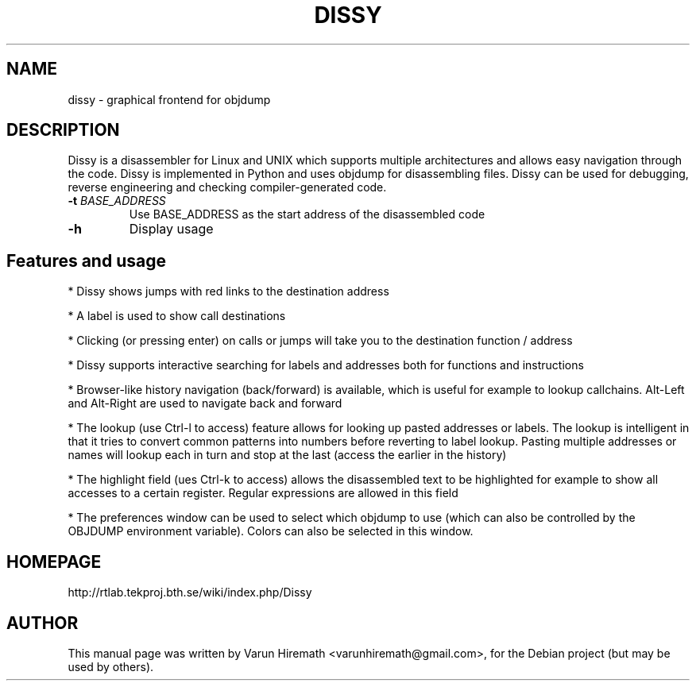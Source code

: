 .TH DISSY 1 "October 20, 2006"
.SH NAME
dissy - graphical frontend for objdump
.SH DESCRIPTION
.PP
Dissy is a disassembler for Linux and UNIX which supports multiple
architectures and allows easy navigation through the code. Dissy is
implemented in Python and uses objdump for disassembling files. Dissy
can be used for debugging, reverse engineering and checking
compiler-generated code.
.TP
\fB\-t\fR \fIBASE_ADDRESS\fR
Use BASE_ADDRESS as the start address of the disassembled code
.PP
.TP
\fB\-h\fR
Display usage
.PP
.SH Features and usage
.PP
* Dissy shows jumps with red links to the destination address
.PP
* A label is used to show call destinations
.PP
* Clicking (or pressing enter) on calls or jumps will take you to
the destination function / address
.PP
* Dissy supports interactive searching for labels and addresses
both for functions and instructions
.PP
* Browser-like history navigation (back/forward) is available, which is useful
for example to lookup callchains. Alt-Left and Alt-Right are used to navigate
back and forward
.PP
* The lookup (use Ctrl-l to access) feature allows for looking up pasted
addresses or labels. The lookup is intelligent in that it tries to convert
common patterns into numbers before reverting to label lookup. Pasting
multiple addresses or names will lookup each in turn and stop at the last
(access the earlier in the history)
.PP
* The highlight field (ues Ctrl-k to access) allows the disassembled text to
be highlighted for example to show all accesses to a certain register. Regular
expressions are allowed in this field
.PP
* The preferences window can be used to select which objdump to use (which can
also be controlled by the OBJDUMP environment variable). Colors can also be
selected in this window.
.SH HOMEPAGE
http://rtlab.tekproj.bth.se/wiki/index.php/Dissy
.SH AUTHOR
This manual page was written by Varun Hiremath <varunhiremath@gmail.com>,
for the Debian project (but may be used by others).
